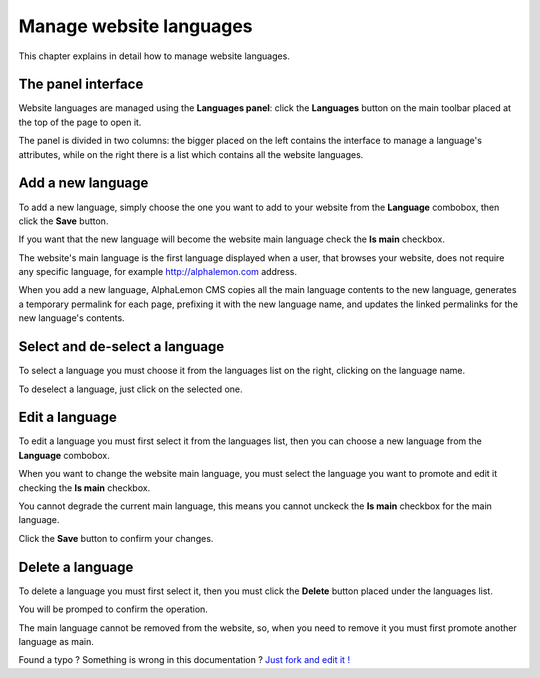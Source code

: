Manage website languages
========================

This chapter explains in detail how to manage website languages.


The panel interface
-------------------
Website languages are managed using the **Languages panel**: click the **Languages** 
button on the main toolbar placed at the top of the page to open it.

.. image:: //bundles/alphalemonwebsite/media/manual/img-20.jpg

The panel is divided in two columns: the bigger placed on the left contains the interface 
to manage a language's attributes, while on the right there is a list which contains all 
the website languages.


Add a new language
------------------
To add a new language, simply choose the one you want to add to your website from 
the **Language** combobox, then click the  **Save** button.

.. image:: //bundles/alphalemonwebsite/media/manual/img-21.jpg

If you want that the new language will become the website main language check the 
**Is main** checkbox. 

.. image:: //bundles/alphalemonwebsite/media/manual/img-22.jpg

The website's main language is the first language displayed when a user, that browses 
your website, does not require any specific language, for example http://alphalemon.com 
address.

When you add a new language, AlphaLemon CMS copies all the main language contents 
to the new language, generates a temporary permalink for each page, prefixing it with 
the new language name, and updates the linked permalinks for the new language's contents.


Select and de-select a language
-------------------------------

To select a language you must choose it from the languages list on the right, clicking 
on the language name. 

To deselect a language, just click on the selected one.

Edit a language
---------------

To edit a language you must first select it from the languages list, then you can 
choose a new language from the **Language** combobox.

When you want to change the website main language, you must select the language you 
want to promote and edit it checking the **Is main** checkbox. 

You cannot degrade the current main language, this means you cannot unckeck  the **Is main**
checkbox for the main language.

Click the **Save** button to confirm your changes.

Delete a language
-----------------

To delete a language you must first select it, then you must click the **Delete**
button placed under the languages list.

You will be promped to confirm the operation.

The main language cannot be removed from the website, so, when you need to remove it
you must first promote another language as main.


.. class:: fork-and-edit

Found a typo ? Something is wrong in this documentation ? `Just fork and edit it !`_

.. _`Just fork and edit it !`: https://github.com/alphalemon/alphalemon-docs
